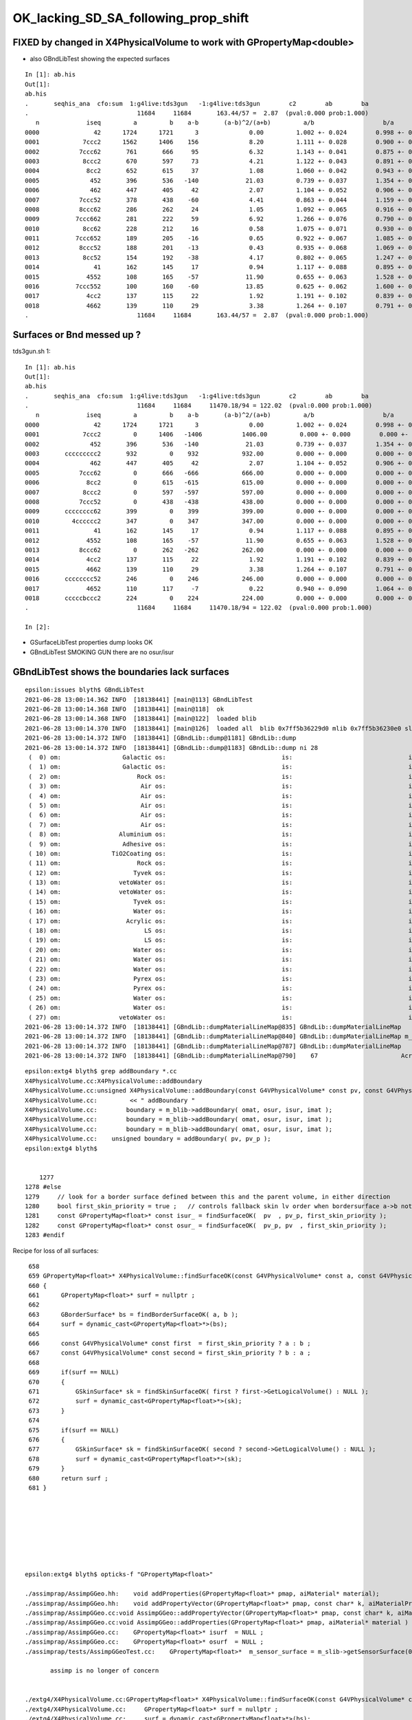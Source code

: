 OK_lacking_SD_SA_following_prop_shift
========================================

FIXED by changed in X4PhysicalVolume to work with GPropertyMap<double>
---------------------------------------------------------------------------

* also GBndLibTest showing the expected surfaces

::

    In [1]: ab.his                                                                                                                                                                                    
    Out[1]: 
    ab.his
    .       seqhis_ana  cfo:sum  1:g4live:tds3gun   -1:g4live:tds3gun        c2        ab        ba 
    .                              11684     11684       163.44/57 =  2.87  (pval:0.000 prob:1.000)  
       n             iseq         a         b    a-b       (a-b)^2/(a+b)         a/b                   b/a           [ns] label
    0000               42      1724      1721      3              0.00         1.002 +- 0.024        0.998 +- 0.024  [2 ] SI AB
    0001            7ccc2      1562      1406    156              8.20         1.111 +- 0.028        0.900 +- 0.024  [5 ] SI BT BT BT SD
    0002           7ccc62       761       666     95              6.32         1.143 +- 0.041        0.875 +- 0.034  [6 ] SI SC BT BT BT SD
    0003            8ccc2       670       597     73              4.21         1.122 +- 0.043        0.891 +- 0.036  [5 ] SI BT BT BT SA
    0004             8cc2       652       615     37              1.08         1.060 +- 0.042        0.943 +- 0.038  [4 ] SI BT BT SA
    0005              452       396       536   -140             21.03         0.739 +- 0.037        1.354 +- 0.058  [3 ] SI RE AB
    0006              462       447       405     42              2.07         1.104 +- 0.052        0.906 +- 0.045  [3 ] SI SC AB
    0007           7ccc52       378       438    -60              4.41         0.863 +- 0.044        1.159 +- 0.055  [6 ] SI RE BT BT BT SD
    0008           8ccc62       286       262     24              1.05         1.092 +- 0.065        0.916 +- 0.057  [6 ] SI SC BT BT BT SA
    0009          7ccc662       281       222     59              6.92         1.266 +- 0.076        0.790 +- 0.053  [7 ] SI SC SC BT BT BT SD
    0010            8cc62       228       212     16              0.58         1.075 +- 0.071        0.930 +- 0.064  [5 ] SI SC BT BT SA
    0011          7ccc652       189       205    -16              0.65         0.922 +- 0.067        1.085 +- 0.076  [7 ] SI RE SC BT BT BT SD
    0012           8ccc52       188       201    -13              0.43         0.935 +- 0.068        1.069 +- 0.075  [6 ] SI RE BT BT BT SA
    0013            8cc52       154       192    -38              4.17         0.802 +- 0.065        1.247 +- 0.090  [5 ] SI RE BT BT SA
    0014               41       162       145     17              0.94         1.117 +- 0.088        0.895 +- 0.074  [2 ] CK AB
    0015             4552       108       165    -57             11.90         0.655 +- 0.063        1.528 +- 0.119  [4 ] SI RE RE AB
    0016          7ccc552       100       160    -60             13.85         0.625 +- 0.062        1.600 +- 0.126  [7 ] SI RE RE BT BT BT SD
    0017             4cc2       137       115     22              1.92         1.191 +- 0.102        0.839 +- 0.078  [4 ] SI BT BT AB
    0018             4662       139       110     29              3.38         1.264 +- 0.107        0.791 +- 0.075  [4 ] SI SC SC AB
    .                              11684     11684       163.44/57 =  2.87  (pval:0.000 prob:1.000)  



Surfaces or Bnd messed up ?
---------------------------------------------

tds3gun.sh 1::

    In [1]: ab.his                                                                                                                                                                                    
    Out[1]: 
    ab.his
    .       seqhis_ana  cfo:sum  1:g4live:tds3gun   -1:g4live:tds3gun        c2        ab        ba 
    .                              11684     11684     11470.18/94 = 122.02  (pval:0.000 prob:1.000)  
       n             iseq         a         b    a-b       (a-b)^2/(a+b)         a/b                   b/a           [ns] label
    0000               42      1724      1721      3              0.00         1.002 +- 0.024        0.998 +- 0.024  [2 ] SI AB
    0001            7ccc2         0      1406   -1406           1406.00         0.000 +- 0.000        0.000 +- 0.000  [5 ] SI BT BT BT SD
    0002              452       396       536   -140             21.03         0.739 +- 0.037        1.354 +- 0.058  [3 ] SI RE AB
    0003       ccccccccc2       932         0    932            932.00         0.000 +- 0.000        0.000 +- 0.000  [10] SI BT BT BT BT BT BT BT BT BT
    0004              462       447       405     42              2.07         1.104 +- 0.052        0.906 +- 0.045  [3 ] SI SC AB
    0005           7ccc62         0       666   -666            666.00         0.000 +- 0.000        0.000 +- 0.000  [6 ] SI SC BT BT BT SD
    0006             8cc2         0       615   -615            615.00         0.000 +- 0.000        0.000 +- 0.000  [4 ] SI BT BT SA
    0007            8ccc2         0       597   -597            597.00         0.000 +- 0.000        0.000 +- 0.000  [5 ] SI BT BT BT SA
    0008           7ccc52         0       438   -438            438.00         0.000 +- 0.000        0.000 +- 0.000  [6 ] SI RE BT BT BT SD
    0009       cccccccc62       399         0    399            399.00         0.000 +- 0.000        0.000 +- 0.000  [10] SI SC BT BT BT BT BT BT BT BT
    0010         4cccccc2       347         0    347            347.00         0.000 +- 0.000        0.000 +- 0.000  [8 ] SI BT BT BT BT BT BT AB
    0011               41       162       145     17              0.94         1.117 +- 0.088        0.895 +- 0.074  [2 ] CK AB
    0012             4552       108       165    -57             11.90         0.655 +- 0.063        1.528 +- 0.119  [4 ] SI RE RE AB
    0013           8ccc62         0       262   -262            262.00         0.000 +- 0.000        0.000 +- 0.000  [6 ] SI SC BT BT BT SA
    0014             4cc2       137       115     22              1.92         1.191 +- 0.102        0.839 +- 0.078  [4 ] SI BT BT AB
    0015             4662       139       110     29              3.38         1.264 +- 0.107        0.791 +- 0.075  [4 ] SI SC SC AB
    0016       cccccccc52       246         0    246            246.00         0.000 +- 0.000        0.000 +- 0.000  [10] SI RE BT BT BT BT BT BT BT BT
    0017             4652       110       117     -7              0.22         0.940 +- 0.090        1.064 +- 0.098  [4 ] SI RE SC AB
    0018       cccccbccc2       224         0    224            224.00         0.000 +- 0.000        0.000 +- 0.000  [10] SI BT BT BT BR BT BT BT BT BT
    .                              11684     11684     11470.18/94 = 122.02  (pval:0.000 prob:1.000)  

    In [2]:                


* GSurfaceLibTest properties dump looks OK
* GBndLibTest SMOKING GUN there are no osur/isur


GBndLibTest shows the boundaries lack surfaces
-------------------------------------------------

::

    epsilon:issues blyth$ GBndLibTest 
    2021-06-28 13:00:14.362 INFO  [18138441] [main@113] GBndLibTest
    2021-06-28 13:00:14.368 INFO  [18138441] [main@118]  ok 
    2021-06-28 13:00:14.368 INFO  [18138441] [main@122]  loaded blib 
    2021-06-28 13:00:14.370 INFO  [18138441] [main@126]  loaded all  blib 0x7ff5b36229d0 mlib 0x7ff5b36230e0 slib 0x7ff5b366c630
    2021-06-28 13:00:14.372 INFO  [18138441] [GBndLib::dump@1181] GBndLib::dump
    2021-06-28 13:00:14.372 INFO  [18138441] [GBndLib::dump@1183] GBndLib::dump ni 28
     (  0) om:                 Galactic os:                                is:                                im:                 Galactic (  0)      (16,-1,-1,16)
     (  1) om:                 Galactic os:                                is:                                im:                     Rock (  1)      (16,-1,-1, 8)
     (  2) om:                     Rock os:                                is:                                im:                      Air (  2)      ( 8,-1,-1, 3)
     (  3) om:                      Air os:                                is:                                im:                      Air (  3)      ( 3,-1,-1, 3)
     (  4) om:                      Air os:                                is:                                im:                       LS (  4)      ( 3,-1,-1, 0)
     (  5) om:                      Air os:                                is:                                im:                    Steel (  5)      ( 3,-1,-1, 1)
     (  6) om:                      Air os:                                is:                                im:                    Tyvek (  6)      ( 3,-1,-1, 2)
     (  7) om:                      Air os:                                is:                                im:                Aluminium (  7)      ( 3,-1,-1, 7)
     (  8) om:                Aluminium os:                                is:                                im:                 Adhesive (  8)      ( 7,-1,-1, 6)
     (  9) om:                 Adhesive os:                                is:                                im:              TiO2Coating (  9)      ( 6,-1,-1, 5)
     ( 10) om:              TiO2Coating os:                                is:                                im:             Scintillator ( 10)      ( 5,-1,-1, 4)
     ( 11) om:                     Rock os:                                is:                                im:                    Tyvek ( 11)      ( 8,-1,-1, 2)
     ( 12) om:                    Tyvek os:                                is:                                im:                vetoWater ( 12)      ( 2,-1,-1,15)
     ( 13) om:                vetoWater os:                                is:                                im:       LatticedShellSteel ( 13)      (15,-1,-1, 9)
     ( 14) om:                vetoWater os:                                is:                                im:                    Tyvek ( 14)      (15,-1,-1, 2)
     ( 15) om:                    Tyvek os:                                is:                                im:                    Water ( 15)      ( 2,-1,-1,14)
     ( 16) om:                    Water os:                                is:                                im:                  Acrylic ( 16)      (14,-1,-1,10)
     ( 17) om:                  Acrylic os:                                is:                                im:                       LS ( 17)      (10,-1,-1, 0)
     ( 18) om:                       LS os:                                is:                                im:                  Acrylic ( 18)      ( 0,-1,-1,10)
     ( 19) om:                       LS os:                                is:                                im:                    PE_PA ( 19)      ( 0,-1,-1,11)
     ( 20) om:                    Water os:                                is:                                im:                    Steel ( 20)      (14,-1,-1, 1)
     ( 21) om:                    Water os:                                is:                                im:                    PE_PA ( 21)      (14,-1,-1,11)
     ( 22) om:                    Water os:                                is:                                im:                    Pyrex ( 22)      (14,-1,-1,13)
     ( 23) om:                    Pyrex os:                                is:                                im:                    Pyrex ( 23)      (13,-1,-1,13)
     ( 24) om:                    Pyrex os:                                is:                                im:                   Vacuum ( 24)      (13,-1,-1,12)
     ( 25) om:                    Water os:                                is:                                im:                    Water ( 25)      (14,-1,-1,14)
     ( 26) om:                    Water os:                                is:                                im:                       LS ( 26)      (14,-1,-1, 0)
     ( 27) om:                vetoWater os:                                is:                                im:                    Water ( 27)      (15,-1,-1,14)
    2021-06-28 13:00:14.372 INFO  [18138441] [GBndLib::dumpMaterialLineMap@835] GBndLib::dumpMaterialLineMap
    2021-06-28 13:00:14.372 INFO  [18138441] [GBndLib::dumpMaterialLineMap@840] GBndLib::dumpMaterialLineMap m_materialLineMap.size()  17
    2021-06-28 13:00:14.372 INFO  [18138441] [GBndLib::dumpMaterialLineMap@787] GBndLib::dumpMaterialLineMap
    2021-06-28 13:00:14.372 INFO  [18138441] [GBndLib::dumpMaterialLineMap@790]    67                       Acrylic



::

    epsilon:extg4 blyth$ grep addBoundary *.cc
    X4PhysicalVolume.cc:X4PhysicalVolume::addBoundary
    X4PhysicalVolume.cc:unsigned X4PhysicalVolume::addBoundary(const G4VPhysicalVolume* const pv, const G4VPhysicalVolume* const pv_p )
    X4PhysicalVolume.cc:         << " addBoundary "
    X4PhysicalVolume.cc:        boundary = m_blib->addBoundary( omat, osur, isur, imat ); 
    X4PhysicalVolume.cc:        boundary = m_blib->addBoundary( omat, osur, isur, imat ); 
    X4PhysicalVolume.cc:        boundary = m_blib->addBoundary( omat, osur, isur, imat ); 
    X4PhysicalVolume.cc:    unsigned boundary = addBoundary( pv, pv_p );
    epsilon:extg4 blyth$ 


        1277 
    1278 #else
    1279     // look for a border surface defined between this and the parent volume, in either direction
    1280     bool first_skin_priority = true ;   // controls fallback skin lv order when bordersurface a->b not found 
    1281     const GPropertyMap<float>* const isur_ = findSurfaceOK(  pv  , pv_p, first_skin_priority );
    1282     const GPropertyMap<float>* const osur_ = findSurfaceOK(  pv_p, pv  , first_skin_priority );
    1283 #endif



Recipe for loss of all surfaces::

     658 
     659 GPropertyMap<float>* X4PhysicalVolume::findSurfaceOK(const G4VPhysicalVolume* const a, const G4VPhysicalVolume* const b, bool first_skin_priority ) const
     660 {
     661      GPropertyMap<float>* surf = nullptr ;
     662 
     663      GBorderSurface* bs = findBorderSurfaceOK( a, b );
     664      surf = dynamic_cast<GPropertyMap<float>*>(bs);
     665 
     666      const G4VPhysicalVolume* const first  = first_skin_priority ? a : b ;
     667      const G4VPhysicalVolume* const second = first_skin_priority ? b : a ;
     668 
     669      if(surf == NULL)
     670      {
     671          GSkinSurface* sk = findSkinSurfaceOK( first ? first->GetLogicalVolume() : NULL );
     672          surf = dynamic_cast<GPropertyMap<float>*>(sk);
     673      }
     674 
     675      if(surf == NULL)
     676      {
     677          GSkinSurface* sk = findSkinSurfaceOK( second ? second->GetLogicalVolume() : NULL );
     678          surf = dynamic_cast<GPropertyMap<float>*>(sk);
     679      }
     680      return surf ;
     681 }








    epsilon:extg4 blyth$ opticks-f "GPropertyMap<float>" 

    ./assimprap/AssimpGGeo.hh:    void addProperties(GPropertyMap<float>* pmap, aiMaterial* material);
    ./assimprap/AssimpGGeo.hh:    void addPropertyVector(GPropertyMap<float>* pmap, const char* k, aiMaterialProperty* property);
    ./assimprap/AssimpGGeo.cc:void AssimpGGeo::addPropertyVector(GPropertyMap<float>* pmap, const char* k, aiMaterialProperty* property )
    ./assimprap/AssimpGGeo.cc:void AssimpGGeo::addProperties(GPropertyMap<float>* pmap, aiMaterial* material )
    ./assimprap/AssimpGGeo.cc:    GPropertyMap<float>* isurf  = NULL ; 
    ./assimprap/AssimpGGeo.cc:    GPropertyMap<float>* osurf  = NULL ; 
    ./assimprap/tests/AssimpGGeoTest.cc:    GPropertyMap<float>*  m_sensor_surface = m_slib->getSensorSurface(0) ;

           assimp is no longer of concern


    ./extg4/X4PhysicalVolume.cc:GPropertyMap<float>* X4PhysicalVolume::findSurfaceOK(const G4VPhysicalVolume* const a, const G4VPhysicalVolume* const b, bool first_skin_priority ) const 
    ./extg4/X4PhysicalVolume.cc:     GPropertyMap<float>* surf = nullptr ; 
    ./extg4/X4PhysicalVolume.cc:     surf = dynamic_cast<GPropertyMap<float>*>(bs); 
    ./extg4/X4PhysicalVolume.cc:         surf = dynamic_cast<GPropertyMap<float>*>(sk); 
    ./extg4/X4PhysicalVolume.cc:         surf = dynamic_cast<GPropertyMap<float>*>(sk); 
    ./extg4/X4PhysicalVolume.cc:    const GPropertyMap<float>* const isur2_ = findSurfaceOK(  pv  , pv_p, first_skin_priority ); 
    ./extg4/X4PhysicalVolume.cc:    const GPropertyMap<float>* const osur2_ = findSurfaceOK(  pv_p, pv  , first_skin_priority ); 
    ./extg4/X4PhysicalVolume.cc:    const GPropertyMap<float>* const isur_ = findSurfaceOK(  pv  , pv_p, first_skin_priority ); 
    ./extg4/X4PhysicalVolume.cc:    const GPropertyMap<float>* const osur_ = findSurfaceOK(  pv_p, pv  , first_skin_priority ); 
    ./extg4/X4PhysicalVolume.hh:        GPropertyMap<float>* findSurfaceOK(const G4VPhysicalVolume* const a, const G4VPhysicalVolume* const b, bool first_skin_priority ) const ; 
    ./extg4/X4MaterialPropertiesTable.hh:GPropertyMap<float> base of GMaterial, GSkinSurface or GBorderSurface.

             fixed all these

    ./ggeo/GMaterial.hh:1. thin layer over base GPropertyMap<float> 
    ./ggeo/GMaterial.hh:2. populated by AssimpGGeo::addProperties(GPropertyMap<float>* pmap, aiMaterial* material )
    ./ggeo/tests/GPropertyMapBaseTest.cc:    GPropertyMap<float>* pmap = new GPropertyMap<float>(matname);
    ./ggeo/tests/GPropertyMapBaseTest.cc:    GPropertyMap<float>* qmap = GPropertyMap<float>::load(matdir, matname, "material");

             fixed all these
               

    ./ggeo/tests/GSurfaceLibTest.cc:    GPropertyMap<float>* m_sensor_surface = NULL ; 


    ./ggeo/GPropertyMap.cc:template class GPropertyMap<float>;
    ./ggeo/GPropertyMap.cc:template GGEO_API void GPropertyMap<float>::setMetaKV(const char* name, int value);
    ./ggeo/GPropertyMap.cc:template GGEO_API void GPropertyMap<float>::setMetaKV(const char* name, std::string value);
    ./ggeo/GPropertyMap.cc:template GGEO_API int         GPropertyMap<float>::getMetaKV(const char* name, const char* fallback) const ;
    ./ggeo/GPropertyMap.cc:template GGEO_API std::string GPropertyMap<float>::getMetaKV(const char* name, const char* fallback) const ;
    ./ggeo/ggeodev.bash:    vector of GPropertyMap<float> corresponding via subclasses 
    epsilon:opticks blyth$ 


